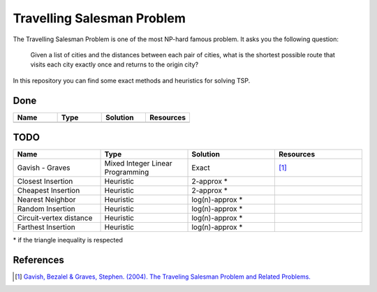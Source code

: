 Travelling Salesman Problem
===========================

The Travelling Salesman Problem is one of the most NP-hard famous problem. It asks you the following question:

    Given a list of cities and the distances between each pair of cities, what is the shortest possible route that visits each city exactly once and returns to the origin city?

In this repository you can find some exact methods and heuristics for solving TSP.

Done
++++

.. list-table::
    :widths: 25 25 25 25
    :header-rows: 1

    * - Name
      - Type
      - Solution
      - Resources
    * - 
      - 
      -
      -


TODO
++++

.. list-table::
    :widths: 25 25 25 25
    :header-rows: 1

    * - Name
      - Type
      - Solution
      - Resources
    * - Gavish - Graves
      - Mixed Integer Linear Programming
      - Exact
      - [1]_
    * - Closest Insertion
      - Heuristic
      - 2-approx *
      -
    * - Cheapest Insertion
      - Heuristic
      - 2-approx *
      -
    * - Nearest Neighbor
      - Heuristic
      - log(n)-approx *
      -
    * - Random Insertion
      - Heuristic
      - log(n)-approx *
      -
    * - Circuit-vertex distance
      - Heuristic
      - log(n)-approx *
      -
    * - Farthest Insertion
      - Heuristic
      - log(n)-approx *
      -


\* if the triangle inequality is respected

References
++++++++++

.. [1] `Gavish, Bezalel & Graves, Stephen. (2004). The Traveling Salesman Problem and Related Problems. <https://www.researchgate.net/publication/37596296_The_Traveling_Salesman_Problem_and_Related_Problems>`_

